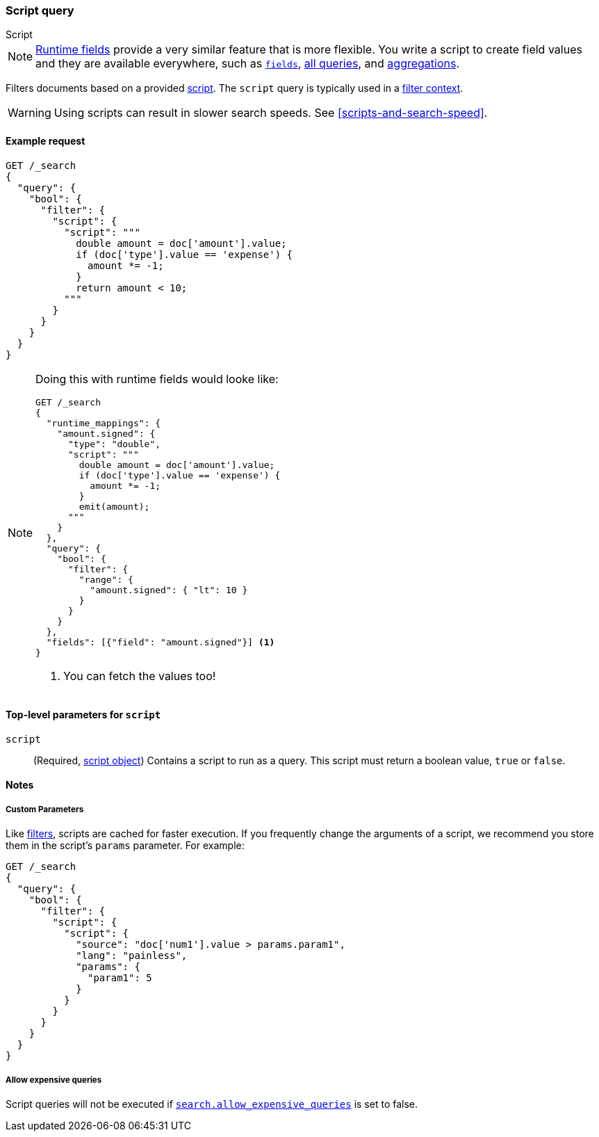 [[query-dsl-script-query]]
=== Script query
++++
<titleabbrev>Script</titleabbrev>
++++

NOTE: <<runtime,Runtime fields>> provide a very similar feature that is
      more flexible. You write a script to create field values and they
      are available everywhere, such as <<search-fields, `fields`>>,
      <<query-dsl, all queries>>, and <<search-aggregations, aggregations>>.


Filters documents based on a provided <<modules-scripting-using,script>>. The
`script` query is typically used in a <<query-filter-context,filter context>>.

WARNING: Using scripts can result in slower search speeds. See
<<scripts-and-search-speed>>.


[[script-query-ex-request]]
==== Example request

[source,console]
----
GET /_search
{
  "query": {
    "bool": {
      "filter": {
        "script": {
          "script": """
            double amount = doc['amount'].value;
            if (doc['type'].value == 'expense') {
              amount *= -1;
            }
            return amount < 10;
          """
        }
      }
    }
  }
}
----
// TEST[setup:ledger]
// TEST[s/_search/_search?filter_path=hits.hits&sort=amount/]

////
[source,console-result]
----
{
  "hits": {
    "hits": [
      {
        "_id": $body.hits.hits.0._id,
        "_index": $body.hits.hits.0._index,
        "_score": null,
        "_source": $body.hits.hits.0._source,
        "sort": [10.0]
      },
      {
        "_id": $body.hits.hits.1._id,
        "_index": $body.hits.hits.1._index,
        "_score": null,
        "_source": $body.hits.hits.1._source,
        "sort": [50.0]
      },
      {
        "_id": $body.hits.hits.2._id,
        "_index": $body.hits.hits.2._index,
        "_score": null,
        "_source": $body.hits.hits.2._source,
        "sort": [50.0]
      }
    ]
  }
}
----
////


[NOTE]
====
Doing this with runtime fields would looke like:

[source,console]
----
GET /_search
{
  "runtime_mappings": {
    "amount.signed": {
      "type": "double",
      "script": """
        double amount = doc['amount'].value;
        if (doc['type'].value == 'expense') {
          amount *= -1;
        }
        emit(amount);
      """
    }
  },
  "query": {
    "bool": {
      "filter": {
        "range": {
          "amount.signed": { "lt": 10 }
        }
      }
    }
  },
  "fields": [{"field": "amount.signed"}] <1>
}
----
// TEST[setup:ledger]
// TEST[s/_search/_search?filter_path=hits.hits.fields&sort=amount.signed:desc/]
<1> You can fetch the values too!
====

////
[source,console-result]
----
{
  "hits": {
    "hits": [
      {
        "fields": {"amount.signed": [-10.0]}
      },
      {
        "fields": {"amount.signed": [-50.0]}
      },
      {
        "fields": {"amount.signed": [-50.0]}
      }
    ]
  }
}
----
////

[[script-top-level-params]]
==== Top-level parameters for `script`

`script`::
(Required, <<modules-scripting-using, script object>>) Contains a script to run
as a query. This script must return a boolean value, `true` or `false`.

[[script-query-notes]]
==== Notes

[[script-query-custom-params]]
===== Custom Parameters

Like <<query-filter-context,filters>>, scripts are cached for faster execution.
If you frequently change the arguments of a script, we recommend you store them
in the script's `params` parameter. For example:

[source,console]
----
GET /_search
{
  "query": {
    "bool": {
      "filter": {
        "script": {
          "script": {
            "source": "doc['num1'].value > params.param1",
            "lang": "painless",
            "params": {
              "param1": 5
            }
          }
        }
      }
    }
  }
}
----

===== Allow expensive queries
Script queries will not be executed if <<query-dsl-allow-expensive-queries, `search.allow_expensive_queries`>>
is set to false.
